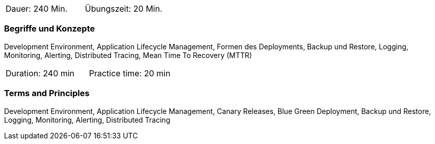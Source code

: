 // tag::DE[]
|===
| Dauer: 240 Min. | Übungszeit: 20 Min.
|===

=== Begriffe und Konzepte
Development Environment, Application Lifecycle Management, Formen des Deployments, Backup und Restore, Logging, Monitoring, Alerting, Distributed Tracing, Mean Time To Recovery (MTTR)

// end::DE[]

// tag::EN[]
|===
| Duration: 240 min | Practice time: 20 min
|===

=== Terms and Principles
Development Environment, Application Lifecycle Management, Canary Releases, Blue Green Deployment, Backup und Restore, Logging, Monitoring, Alerting, Distributed Tracing

// end::EN[]




